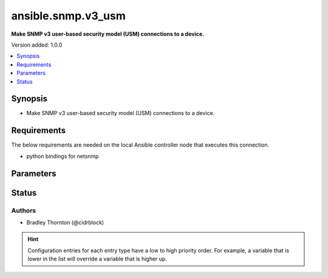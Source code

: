 .. _ansible.snmp.v3_usm_connection:


*******************
ansible.snmp.v3_usm
*******************

**Make SNMP v3 user-based security model (USM) connections to a device.**


Version added: 1.0.0

.. contents::
   :local:
   :depth: 1


Synopsis
--------
- Make SNMP v3 user-based security model (USM) connections to a device.



Requirements
------------
The below requirements are needed on the local Ansible controller node that executes this connection.

- python bindings for netsnmp


Parameters
----------

.. raw:: html

    <table  border=0 cellpadding=0 class="documentation-table">
        <tr>
            <th colspan="1">Parameter</th>
            <th>Choices/<font color="blue">Defaults</font></th>
                <th>Configuration</th>
            <th width="100%">Comments</th>
        </tr>
            <tr>
                <td colspan="1">
                    <div class="ansibleOptionAnchor" id="parameter-"></div>
                    <b>auth_pass</b>
                    <a class="ansibleOptionLink" href="#parameter-" title="Permalink to this option"></a>
                    <div style="font-size: small">
                        <span style="color: purple">string</span>
                    </div>
                </td>
                <td>
                </td>
                    <td>
                            <div> ini entries:
                                    <p>[ansible.snmp]<br>context = VALUE</p>
                            </div>
                                <div>env:ANSIBLE_SNMP_AUTH_PASS</div>
                                <div>var: ansible_snmp_auth_pass</div>
                    </td>
                <td>
                        <div>Specify the SNMP v3 authentication passphrase.</div>
                </td>
            </tr>
            <tr>
                <td colspan="1">
                    <div class="ansibleOptionAnchor" id="parameter-"></div>
                    <b>auth_proto</b>
                    <a class="ansibleOptionLink" href="#parameter-" title="Permalink to this option"></a>
                    <div style="font-size: small">
                        <span style="color: purple">string</span>
                    </div>
                </td>
                <td>
                        <ul style="margin: 0; padding: 0"><b>Choices:</b>
                                    <li><div style="color: blue"><b>MD5</b>&nbsp;&larr;</div></li>
                                    <li>SHA1</li>
                                    <li>SHA-192</li>
                                    <li>SHA-256</li>
                                    <li>SHA-284</li>
                                    <li>SHA-512</li>
                        </ul>
                </td>
                    <td>
                            <div> ini entries:
                                    <p>[ansible.snmp]<br>context = MD5</p>
                            </div>
                                <div>env:ANSIBLE_SNMP_AUTH_PROTO</div>
                                <div>var: ansible_snmp_auth_proto</div>
                    </td>
                <td>
                        <div>Specify the SNMP v3 authentication protocol.</div>
                </td>
            </tr>
            <tr>
                <td colspan="1">
                    <div class="ansibleOptionAnchor" id="parameter-"></div>
                    <b>context</b>
                    <a class="ansibleOptionLink" href="#parameter-" title="Permalink to this option"></a>
                    <div style="font-size: small">
                        <span style="color: purple">string</span>
                    </div>
                </td>
                <td>
                        <b>Default:</b><br/><div style="color: blue">""</div>
                </td>
                    <td>
                            <div> ini entries:
                                    <p>[ansible.snmp]<br>context = </p>
                            </div>
                                <div>env:ANSIBLE_SNMP_CONTEXT</div>
                                <div>var: ansible_snmp_context</div>
                    </td>
                <td>
                        <div>Specify the SNMP v3 context name.</div>
                </td>
            </tr>
            <tr>
                <td colspan="1">
                    <div class="ansibleOptionAnchor" id="parameter-"></div>
                    <b>context_engine_id</b>
                    <a class="ansibleOptionLink" href="#parameter-" title="Permalink to this option"></a>
                    <div style="font-size: small">
                        <span style="color: purple">string</span>
                    </div>
                </td>
                <td>
                </td>
                    <td>
                            <div> ini entries:
                                    <p>[ansible.snmp]<br>sec_level = VALUE</p>
                            </div>
                                <div>env:ANSIBLE_SNMP_CONTEXT_ENGINE_ID</div>
                                <div>var: ansible_snmp_context_engine_id</div>
                    </td>
                <td>
                        <div>Specify the SNMP v3 context engine ID.</div>
                        <div>Will be probed if not supplied.</div>
                </td>
            </tr>
            <tr>
                <td colspan="1">
                    <div class="ansibleOptionAnchor" id="parameter-"></div>
                    <b>host</b>
                    <a class="ansibleOptionLink" href="#parameter-" title="Permalink to this option"></a>
                    <div style="font-size: small">
                        <span style="color: purple">string</span>
                    </div>
                </td>
                <td>
                        <b>Default:</b><br/><div style="color: blue">"inventory_hostname"</div>
                </td>
                    <td>
                                <div>var: ansible_host</div>
                    </td>
                <td>
                        <div>Specifies the remote device FQDN or IP address for the SNMP connection to.</div>
                </td>
            </tr>
            <tr>
                <td colspan="1">
                    <div class="ansibleOptionAnchor" id="parameter-"></div>
                    <b>port</b>
                    <a class="ansibleOptionLink" href="#parameter-" title="Permalink to this option"></a>
                    <div style="font-size: small">
                        <span style="color: purple">integer</span>
                    </div>
                </td>
                <td>
                        <b>Default:</b><br/><div style="color: blue">161</div>
                </td>
                    <td>
                            <div> ini entries:
                                    <p>[defaults]<br>remote_port = 161</p>
                            </div>
                                <div>env:ANSIBLE_REMOTE_PORT</div>
                                <div>var: ansible_port</div>
                    </td>
                <td>
                        <div>Specifies the port on the remote device that listens for SNMP connections.</div>
                </td>
            </tr>
            <tr>
                <td colspan="1">
                    <div class="ansibleOptionAnchor" id="parameter-"></div>
                    <b>priv_pass</b>
                    <a class="ansibleOptionLink" href="#parameter-" title="Permalink to this option"></a>
                    <div style="font-size: small">
                        <span style="color: purple">string</span>
                    </div>
                </td>
                <td>
                </td>
                    <td>
                            <div> ini entries:
                                    <p>[ansible.snmp]<br>priv_proto = VALUE</p>
                            </div>
                                <div>env:ANSIBLE_SNMP_PRIV_PASS</div>
                                <div>var: ansible_snmp_priv_pass</div>
                    </td>
                <td>
                        <div>Specify the SNMP v3 privacy passphrase.</div>
                </td>
            </tr>
            <tr>
                <td colspan="1">
                    <div class="ansibleOptionAnchor" id="parameter-"></div>
                    <b>priv_proto</b>
                    <a class="ansibleOptionLink" href="#parameter-" title="Permalink to this option"></a>
                    <div style="font-size: small">
                        <span style="color: purple">string</span>
                    </div>
                </td>
                <td>
                        <ul style="margin: 0; padding: 0"><b>Choices:</b>
                                    <li><div style="color: blue"><b>DES</b>&nbsp;&larr;</div></li>
                                    <li>AES128</li>
                                    <li>AES256</li>
                        </ul>
                </td>
                    <td>
                            <div> ini entries:
                                    <p>[ansible.snmp]<br>priv_proto = DES</p>
                            </div>
                                <div>env:ANSIBLE_SNMP_PRIV_PROTO</div>
                                <div>var: ansible_snmp_priv_proto</div>
                    </td>
                <td>
                        <div>Specify the SNMP v3 privacy protocol.</div>
                </td>
            </tr>
            <tr>
                <td colspan="1">
                    <div class="ansibleOptionAnchor" id="parameter-"></div>
                    <b>retries</b>
                    <a class="ansibleOptionLink" href="#parameter-" title="Permalink to this option"></a>
                    <div style="font-size: small">
                        <span style="color: purple">integer</span>
                    </div>
                </td>
                <td>
                        <b>Default:</b><br/><div style="color: blue">3</div>
                </td>
                    <td>
                            <div> ini entries:
                                    <p>[ansible.snmp]<br>retries = 3</p>
                            </div>
                                <div>env:ANSIBLE_SNMP_RETRIES</div>
                                <div>var: ansible_snmp_RETRIES</div>
                    </td>
                <td>
                        <div>Specify the number retries before failure</div>
                </td>
            </tr>
            <tr>
                <td colspan="1">
                    <div class="ansibleOptionAnchor" id="parameter-"></div>
                    <b>sec_engine_id</b>
                    <a class="ansibleOptionLink" href="#parameter-" title="Permalink to this option"></a>
                    <div style="font-size: small">
                        <span style="color: purple">string</span>
                    </div>
                </td>
                <td>
                </td>
                    <td>
                            <div> ini entries:
                                    <p>[ansible.snmp]<br>sec_name = VALUE</p>
                            </div>
                                <div>env:ANSIBLE_SNMP_SEC_ENGINE_ID</div>
                                <div>var: ansible_snmp_sec_engine_id</div>
                    </td>
                <td>
                        <div>Specify the SNMP v3 security engine ID.</div>
                        <div>Will be probed if not supplied.</div>
                </td>
            </tr>
            <tr>
                <td colspan="1">
                    <div class="ansibleOptionAnchor" id="parameter-"></div>
                    <b>sec_level</b>
                    <a class="ansibleOptionLink" href="#parameter-" title="Permalink to this option"></a>
                    <div style="font-size: small">
                        <span style="color: purple">string</span>
                    </div>
                </td>
                <td>
                        <ul style="margin: 0; padding: 0"><b>Choices:</b>
                                    <li><div style="color: blue"><b>noAuthNoPriv</b>&nbsp;&larr;</div></li>
                                    <li>authNoPriv</li>
                                    <li>authPriv</li>
                        </ul>
                </td>
                    <td>
                            <div> ini entries:
                                    <p>[ansible.snmp]<br>sec_level = noAuthNoPriv</p>
                            </div>
                                <div>env:ANSIBLE_SNMP_SEC_LEVEL</div>
                                <div>var: ansible_snmp_sec_level</div>
                    </td>
                <td>
                        <div>Specify the SNMP v3 secutiry level.</div>
                </td>
            </tr>
            <tr>
                <td colspan="1">
                    <div class="ansibleOptionAnchor" id="parameter-"></div>
                    <b>sec_name</b>
                    <a class="ansibleOptionLink" href="#parameter-" title="Permalink to this option"></a>
                    <div style="font-size: small">
                        <span style="color: purple">string</span>
                    </div>
                </td>
                <td>
                        <b>Default:</b><br/><div style="color: blue">"initial"</div>
                </td>
                    <td>
                            <div> ini entries:
                                    <p>[ansible.snmp]<br>sec_name = initial</p>
                            </div>
                                <div>env:ANSIBLE_SNMP_SEC_NAME</div>
                                <div>var: ansible_snmp_sec_name</div>
                    </td>
                <td>
                        <div>Specify the SNMP v3 security name.</div>
                </td>
            </tr>
            <tr>
                <td colspan="1">
                    <div class="ansibleOptionAnchor" id="parameter-"></div>
                    <b>timeout</b>
                    <a class="ansibleOptionLink" href="#parameter-" title="Permalink to this option"></a>
                    <div style="font-size: small">
                        <span style="color: purple">integer</span>
                    </div>
                </td>
                <td>
                        <b>Default:</b><br/><div style="color: blue">500000</div>
                </td>
                    <td>
                            <div> ini entries:
                                    <p>[ansible.snmp]<br>timeout = 500000</p>
                            </div>
                                <div>env:ANSIBLE_SNMP_TIMEOUT</div>
                                <div>var: ansible_snmp_timeout</div>
                    </td>
                <td>
                        <div>Specify the number of micro-seconds before a retry</div>
                </td>
            </tr>
            <tr>
                <td colspan="1">
                    <div class="ansibleOptionAnchor" id="parameter-"></div>
                    <b>version</b>
                    <a class="ansibleOptionLink" href="#parameter-" title="Permalink to this option"></a>
                    <div style="font-size: small">
                        <span style="color: purple">integer</span>
                    </div>
                </td>
                <td>
                        <ul style="margin: 0; padding: 0"><b>Choices:</b>
                                    <li><div style="color: blue"><b>3</b>&nbsp;&larr;</div></li>
                        </ul>
                </td>
                    <td>
                    </td>
                <td>
                        <div>Specify the SNMP version</div>
                </td>
            </tr>
    </table>
    <br/>








Status
------


Authors
~~~~~~~

- Bradley Thornton (@cidrblock)


.. hint::
    Configuration entries for each entry type have a low to high priority order. For example, a variable that is lower in the list will override a variable that is higher up.
